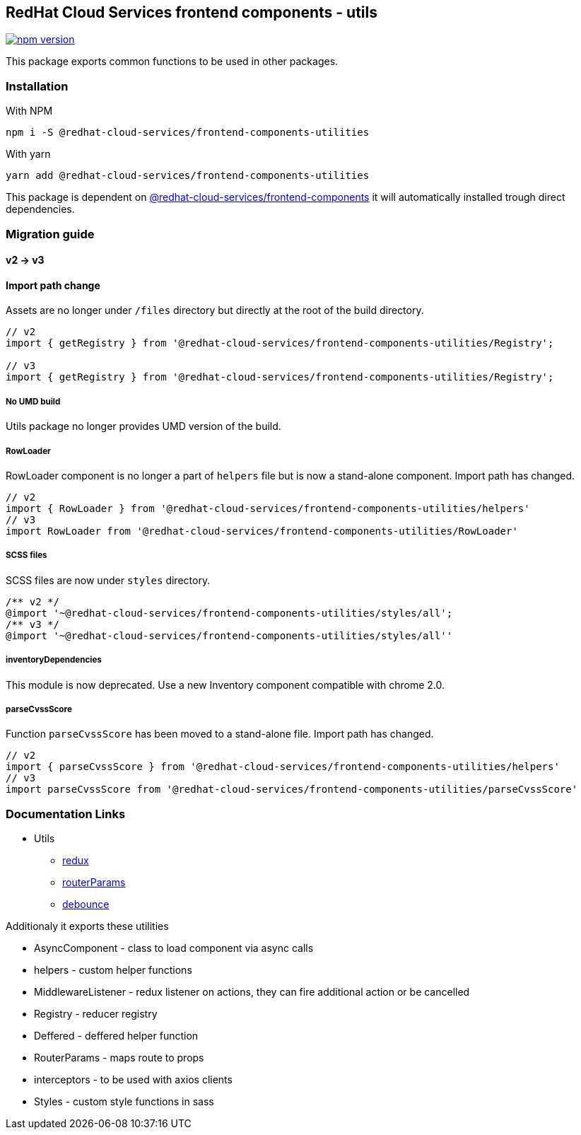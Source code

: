 == RedHat Cloud Services frontend components - utils

https://badge.fury.io/js/%40redhat-cloud-services%2Ffrontend-components-utilities[image:https://badge.fury.io/js/%40redhat-cloud-services%2Ffrontend-components-utilities.svg[npm version]]

This package exports common functions to be used in other packages.

=== Installation

With NPM

[source,bash]
----
npm i -S @redhat-cloud-services/frontend-components-utilities
----

With yarn

[source,bash]
----
yarn add @redhat-cloud-services/frontend-components-utilities
----

This package is dependent on https://www.npmjs.com/package/@redhat-cloud-services/frontend-components[@redhat-cloud-services/frontend-components] it will automatically installed trough direct dependencies.

=== Migration guide

==== v2 -> v3

==== Import path change

Assets are no longer under `/files` directory but directly at the root of the build directory.

[source,jsx]
----
// v2
import { getRegistry } from '@redhat-cloud-services/frontend-components-utilities/Registry';

// v3
import { getRegistry } from '@redhat-cloud-services/frontend-components-utilities/Registry';
----

===== No UMD build

Utils package no longer provides UMD version of the build.

===== RowLoader

RowLoader component is no longer a part of `helpers` file but is now a stand-alone component. Import path has changed.

[source,jsx]
----
// v2
import { RowLoader } from '@redhat-cloud-services/frontend-components-utilities/helpers'
// v3
import RowLoader from '@redhat-cloud-services/frontend-components-utilities/RowLoader'
----

===== SCSS files

SCSS files are now under `styles` directory.

[source,scss]
----
/** v2 */
@import '~@redhat-cloud-services/frontend-components-utilities/styles/all';
/** v3 */
@import '~@redhat-cloud-services/frontend-components-utilities/styles/all''

----

===== inventoryDependencies

This module is now deprecated. Use a new Inventory component compatible with chrome 2.0.

===== parseCvssScore

Function `parseCvssScore` has been moved to a stand-alone file. Import path has changed.

[source,jsx]
----
// v2
import { parseCvssScore } from '@redhat-cloud-services/frontend-components-utilities/helpers'
// v3
import parseCvssScore from '@redhat-cloud-services/frontend-components-utilities/parseCvssScore'
----

=== Documentation Links

* Utils
** link:doc/redux.md[redux]
** link:doc/routerParams.md[routerParams]
** link:doc/debounce.md[debounce]

Additionaly it exports these utilities

* AsyncComponent - class to load component via async calls
* helpers - custom helper functions
* MiddlewareListener - redux listener on actions, they can fire additional action or be cancelled
* Registry - reducer registry
* Deffered - deffered helper function
* RouterParams - maps route to props
* interceptors - to be used with axios clients
* Styles - custom style functions in sass
